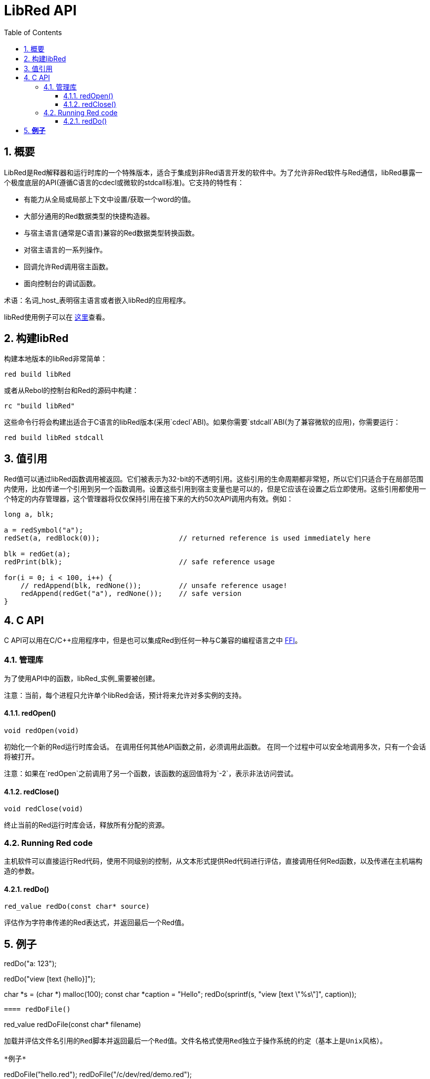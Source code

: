 = LibRed API
:imagesdir: ../images
:toc:
:toclevels: 3
:numbered:


== 概要

LibRed是Red解释器和运行时库的一个特殊版本，适合于集成到非Red语言开发的软件中。为了允许非Red软件与Red通信，libRed暴露一个极度底层的API(遵循C语言的cdecl或微软的stdcall标准)。它支持的特性有：

* 有能力从全局或局部上下文中设置/获取一个word的值。
* 大部分通用的Red数据类型的快捷构造器。
* 与宿主语言(通常是C语言)兼容的Red数据类型转换函数。
* 对宿主语言的一系列操作。
* 回调允许Red调用宿主函数。
* 面向控制台的调试函数。

术语：名词_host_表明宿主语言或者嵌入libRed的应用程序。

libRed使用例子可以在 https://github.com/red/red/tree/master/tests/libRed[这里]查看。

== 构建libRed

构建本地版本的libRed非常简单：
----
red build libRed
----
或者从Rebol的控制台和Red的源码中构建：
----
rc "build libRed"
----
这些命令行将会构建出适合于C语言的libRed版本(采用`cdecl`ABI)。如果你需要`stdcall`ABI(为了兼容微软的应用)，你需要运行：
----
red build libRed stdcall
----

== 值引用

Red值可以通过libRed函数调用被返回。它们被表示为32-bit的不透明引用。这些引用的生命周期都非常短，所以它们只适合于在局部范围内使用，比如传递一个引用到另一个函数调用。设置这些引用到宿主变量也是可以的，但是它应该在设置之后立即使用。这些引用都使用一个特定的内存管理器，这个管理器将仅仅保持引用在接下来的大约50次API调用内有效。例如：
----
long a, blk;

a = redSymbol("a");
redSet(a, redBlock(0));                   // returned reference is used immediately here

blk = redGet(a);
redPrint(blk);                            // safe reference usage

for(i = 0; i < 100, i++) {
    // redAppend(blk, redNone());         // unsafe reference usage!
    redAppend(redGet("a"), redNone());    // safe version
}
----


== C API

C API可以用在C/C++应用程序中，但是也可以集成Red到任何一种与C兼容的编程语言之中 https://en.wikipedia.org/wiki/Foreign_function_interface[FFI]。

=== 管理库

为了使用API中的函数，libRed_实例_需要被创建。

注意：当前，每个进程只允许单个libRed会话，预计将来允许对多实例的支持。

==== redOpen()
----
void redOpen(void)
----
初始化一个新的Red运行时库会话。 在调用任何其他API函数之前，必须调用此函数。 在同一个过程中可以安全地调用多次，只有一个会话将被打开。

注意：如果在`redOpen`之前调用了另一个函数，该函数的返回值将为`-2`，表示非法访问尝试。

==== redClose()
----
void redClose(void)
----
终止当前的Red运行时库会话，释放所有分配的资源。

=== Running Red code

主机软件可以直接运行Red代码，使用不同级别的控制，从文本形式提供Red代码进行评估，直接调用任何Red函数，以及传递在主机端构造的参数。

==== redDo()
----
red_value redDo(const char* source)
----
评估作为字符串传递的Red表达式，并返回最后一个Red值。

*例子*
----
redDo("a: 123");

redDo("view [text {hello}]");

char *s = (char *) malloc(100);
const char *caption = "Hello";
redDo(sprintf(s, "view [text \"%s\"]", caption));
----

==== redDoFile()
----
red_value redDoFile(const char* filename)
----
加载并评估文件名引用的Red脚本并返回最后一个Red值。文件名格式使用Red独立于操作系统的约定（基本上是Unix风格）。

*例子*
----
redDoFile("hello.red");
redDoFile("/c/dev/red/demo.red");
----

==== redDoBlock()
----
red_value redDoBlock(red_block code)
----
评估参数块并返回最后一个Red值。

*例子*
----
redDoBlock(redBlock(redWord("print"), redInteger(42)));
----

==== redCall()
----
red_value redCall(red_word name, ...)
----
调用名称字引用的Red函数（`any-function`类型），传递任何所需的参数（作为Red值）。 返回函数的最后一个Red值。 参数列表*必须*以“null”或“0”值终止，作为结束标记。

*例子*
----
redCall(redWord("random"), redInteger(6), 0);     // returns a random integer! value between 1 and 6
----

=== Registering a callback function

响应Red发生的事件，或将一些Red调用重定向到主机端（如重定向“打印”或“询问”）需要一种从Red方面调用主机功能的方法。 这可以使用`redRoutine（）`函数来实现。

==== redRoutine()
----
red_value redRoutine(red_word name, const char* spec, void* func_ptr)
----
定义为新的红色例程名称，以_spec_作为规范块，_func-ptr_ C函数指针为body。 C函数*必须*返回一个红色值（`redUnset（）`可以表示没有使用返回值）。

*例子*
----
#include "red.h"
#include <stdio.h>

red_integer add(red_integer a, red_integer b) {
    return redInteger(redCInt32(a) + redCInt32(b));
}

int main(void) {
    redRoutine(redWord("c-add"), "[a [integer!] b [integer!]]", (void*) &add);
    printf(redCInt32(redDo("c-add 2 3")));
    return 0;
}
----

=== Making Red values from C

来自libRary API的许多函数需要传递Red值（作为引用）。 以下函数是最常用数据类型的简单构造函数。

==== redSymbol()
----
long redSymbol(const char* word)
----
返回与加载的word（作为C字符串提供）相关联的符号ID。 然后可以将此ID传递到需要符号ID而不是字值的其他libRed API函数。

*例子*
----
long a = redSymbol("a");
redSet(a, redInteger(42));
printf("%l\n", redGet(a));
----

==== redUnset()
----
red_unset redUnset(void)
----
返回一个_unset!_值。

==== redNone()
----
red_none redNone(void)
----
返回一个_none!_值。

==== redLogic()
----
red_logic redLogic(long logic)
----
返回一个`logic !`值。 _logic_值为“0”，给出一个“false”值，所有其他值都赋值为“true”。

==== redDatatype()
----
red_datatype redDatatype(long type)
----
返回一个对应于_type_ ID的“datatype！”值，它是“RedType”枚举中的一个值。

==== redInteger()
----
red_integer redInteger(long number)
----
从数字返回一个“integer！”值。

==== redFloat()
----
red_float redFloat(double number)
----
从数字返回一个`float！`值。

==== redPair()
----
red_pair redPair(long x, long y)
----
从两个整数值返回一个`pair !`值。

==== redTuple()
----
red_tuple redTuple(long r, long g, long b)
----
从三个整数值（通常用于表示RGB颜色）返回一个`tuple！`值。 传递的参数将被截断为8位值。

==== redTuple4()
----
red_tuple redTuple4(long r, long g, long b, long a)
----
从四个整数值（通常用于表示RGBA颜色）返回一个`tuple！`值。 传递的参数将被截断为8位值。

==== redBinary()
----
red_binary redBinary(const char* buffer, long bytes)
----
从内存“缓冲区”指针返回一个“binary！”值，缓冲区的长度（以字节为单位）。 输入缓冲区将被内部复制。

==== redImage()
----
red_image redImage(long width, long height, const void* buffer, long format)
----
从内存`buffer`指针返回一个`image !`值。 图像的大小以“width”和“height”的形式定义。 输入缓冲区将被内部复制。 接受的缓冲区格式有：

* `RED_IMAGE_FORMAT_RGB`: 24-bit per pixel.
* `RED_IMAGE_FORMAT_ARGB`: 32-bit per pixel, alpha channel leading.

==== redString()
----
red_string redString(const char* string)
----
从字符串指针返回一个`string！`值。 参数字符串的默认预期编码为UTF-8。 其他编码可以使用`redSetEncoding（）`函数定义。

==== redWord()
----
red_word redWord(const char* word)
----
从C字符串返回一个`word !`值。 参数字符串的默认预期编码为UTF-8。 其他编码可以使用`redSetEncoding（）`函数定义。 不能以字样加载的字符串将返回“error！”值。

==== redBlock()
----
red_block redBlock(red_value v,...)
----

返回一个新的块！ 系列从参数列表构建。 列表*必须*以“null”或“0”值终止，作为结束标记。

*例子*
----
redBlock(0);                                  // Creates an empty block
redBlock(redInteger(42), redWord("hi"), 0);   // Creates [42 hi] block
----

==== redPath()
----
red_path redPath(red_value v, ...)
----

返回一条新path！系列从参数列表构建。 列表*必须*以“null”或“0”值终止，作为结束标记。

*例子*
----
redDo("a: [b 123]");
long res = redGetPath(redPath(redWord("a"), redWord("b"), 0));
printf("%l\n", redCInt32(res));    // will output 123
----

==== redLoadPath()
----
red_path redLoadPath(const char* path)
----

返回path！系列由一个表示为C字符串的路径构建。 这提供了一种构建路径的快速方法，而不单独构建每个元素。

*例子*
----
redGetPath(redLoadPath("a/b"));    // Creates and evaluates the a/b path! value.
----

==== redMakeSeries()
----
red_value redMakeSeries(unsigned long type, unsigned long slots)
----

返回一个新series！ 类型_类型_和足够的大小存储_slots_元素。 这是一个通用的系列构造函数。 该类型需要是“RedType”枚举值之一。

*例子*
----
redMakeSeries(RED_TYPE_PAREN, 2);  // Creates a paren! series

long path = redMakeSeries(RED_TYPE_SET_PATH, 2); // Creates a set-path!
redAppend(path, redWord("a"));
redAppend(path, redInteger(2));    // Now path is `a/2:`
----

=== Making C values from Red

将Red值转换为主机端是可能的，但受限于C语言中有限数量的类型。

==== redCInt32()
----
long redCInt32(red_integer number)
----

从红色整数返回一个32位有符号integer!值。

==== redCDouble()
----
double redCDouble(red_float number)
----

从Red float!返回一个C双精度浮点值。

==== redCString()
----
const char* redCString(red_string string)
----

从Red string!值返回一个UTF-8字符串缓冲区指针。 其他编码可以使用`redSetEncoding（）`函数定义。

==== redTypeOf()
----
long redTypeOf(red_value value)
----

返回Red值的类型ID。 类型ID值在“RedType”枚举中定义。 请参阅链接：link:libred.adoc＃_datatypes_definition[Datatypes] 部分。

=== Calling a Red action

可以使用`redCall'调用任何Red函数，但是对于最常见的操作，为了方便和更好的性能，提供了一些快捷方式。

==== redAppend()
----
red_value redAppend(red_series series, red_value value)
----

将_value_追加到_series_，并返回该系列。

==== redChange()
----
red_value redChange(red_series series, red_value value)
----

更改_series_中的_value_，并在更改的部分后返回序列。

==== redClear()
----
red_value redClear(red_series series)
----

从当前索引到尾部删除_series_值，并在新尾部返回系列。

==== redCopy()
----
red_value redCopy(red_value value)
----

返回非标量值的副本。

==== redFind()
----
red_value redFind(red_series series, red_value value)
----

返回找到值的系列，或NONE。

==== redIndex()
----
red_value redIndex(red_series series)
----

返回_series_相对于头的当前索引，或返回上下文中的单词。

==== redLength()
----
red_value redLength(red_series series)
----

返回_series_中从当前索引到尾部的值的数量。

==== redMake()
----
red_value redMake(red_value proto, red_value spec)
----

返回由_proto_类型的_spec_创建的新值。

==== redMold()
----
red_value redMold(red_value value)
----

返回值的源格式字符串表示形式。

==== redPick()
----
red_value redPick(red_series series, red_value value)
----

在给定的索引_value_上返回_series_。

==== redPoke()
----
red_value redPoke(red_series series, red_value index, red_value value)
----

使用_value_替换给定_index_上的_series_，并返回新值。

==== redPut()
----
red_value redPut(red_series series, red_value index, red_value value)
----

替换_series_或map中的键后面的值，并返回新值。

==== redRemove()
----
red_value redRemove(red_series series)
----

删除当前_series_索引的值，并在删除后返回序列号。

==== redSelect()
----
red_value redSelect(red_series series, red_value value)
----

在_series_中查找_value_并返回下一个值，或NONE。

==== redSkip()
----
red_value redSkip(red_series series, red_integer offset)
----

返回相对于当前索引的_series_。

==== redTo()
----
red_value redTo(red_value proto, red_value spec)
----

将_spec_值转换为_proto_指定的数据类型。

=== Accessing a Red word

设置Red字或获取Red字的值是在主机和Red运行时环境之间传递值的最直接方式。

==== redSet()
----
red_value redSet(long id, red_value value)
----

将从_id_符号定义的字设置为_value_。 从符号创建的词被绑定到全局上下文。 _value_由此函数返回。

==== redGet()
----
red_value redGet(long id)
----

返回从_id_符号定义的单词的值。 从符号创建的词被绑定到全局上下文。

=== Accessing a Red path

路径是非常灵活的方式来访问Red中的数据，因此他们在libRed中具有专用的访问器功能。 值得注意的是，它们允许访问对象上下文中的单词。

==== redSetPath()
----
red_value redSetPath(red_path path, red_value value)
----

将_path_设置为_value_并返回该_value。

==== redGetPath()
----
red_value redGetPath(red_path path)
----

返回_path_引用的_value_。

=== Accessing a Red object field

当对象的字段需要多个设置/访问时，直接使用对象值而不是构建路径更简单和更好。 以下两个功能是针对这种访问量身打造的。

注意：这些访问器可以使用任何其他关联的数组类型，而不仅仅是`object！`。 所以通过一个“map！”也是允许的。

==== redSetField()
----
red_value redSetField(red_value object, long field, red_value value)
----

将_object_的_field_设置为_value_并返回该_value。 _field_参数是使用`redSymbol（）`创建的符号ID。

==== redGetField()
----
red_value redGetField(red_value obj, long field)
----

返回存储在_object_的_field_中的_value_。 _field_参数是使用`redSymbol（）`创建的符号ID。

=== Debugging

还提供了一些方便的调试功能。 大多数需要输出的系统shell窗口，但是可以强制打开日志窗口，或将输出重定向到文件。

==== redPrint()
----
void redPrint(red_value value)
----

在标准输出上打印_value_，或打开调试控制台。

==== redProbe()
----
red_value redProbe(red_value value)
----

探测标准输出上的_value_，或者在调试控制台中打开。 该函数调用返回_value_。

==== redHasError()
----
red_value redHasError(void)
----

返回error!值，如果在以前的API调用中发生错误，或者如果没有发生错误则为null。

==== redFormError()
----
const char* redFormError(void)
----

如果发生错误，返回包含格式化错误的UTF-8字符串指针，如果没有发生错误，则返回“null”。

==== redOpenLogWindow()
----
int redOpenLogWindow(void)
----

打开日志窗口并将所有Red打印输出重定向到该窗口。 如果主机应用程序未从系统shell运行，则该功能非常有用，默认情况下，它是打印输出使用的。 如果日志窗口已经打开，多次调用此函数将不起作用。 成功返回“1”，失败时返回“0”。

注意：仅适用于Windows平台。

==== redCloseLogWindow()
----
int redCloseLogWindow(void)
----

关闭日志窗口。 当日志窗口已经关闭时调用此功能将不起作用。 成功返回“1”，失败时返回“0”。

注意：仅适用于Windows平台。

==== redOpenLogFile()
----
void redOpenLogFile(const string *name)
----

将Red打印功能的输出重定向到_name_指定的文件。 _name_中可以使用特定于OS的文件路径格式提供相对或绝对路径。

==== redCloseLogFile()
----
void redCloseLogFile(void)
----

关闭使用`redOpenLogFile（）'打开的日志文件。

注意：目前，日志文件*必须*在退出时关闭，否则会保留锁定，甚至可能导致某些主机（如MS Office应用程序）中的冻结或崩溃。

=== Datatypes definition

来自libRed API的一些功能可以引用Red数据类型：`redTypeOf（）`，`redMakeSeries（）`和`redDatatype（）`。 Red数据类型在主机端表示为枚举（`RedType`），其中类型是使用以下方案的名称：
----
RED_TYPE_<DATATYPE>
----

详尽的列表可以在 https://github.com/red/red/blob/master/libRed/red.h#L120[这里] 找到。

== Visual Basic API

Visual Basic API可用于VB和VBA（来自MS Office应用程序）。 它与C API基本相同，因此下面将仅描述差异。 差异主要在于各种功能，分为两种：

* `redBlock()`, `redPath()`, `redCall()` only accept Red values, and do not require a terminal `null` or `0` value, like the C version.
* `redBlockVB()`, `redPathVB()`, `redCallVB()` only accept VB values, which are automatically converted according to the following table:

[cols="1,4", options="header"]
|===
|VisualBasic | Red
|`vbInteger`| `integer!`
|`vbLong`| `integer!`
|`vbSingle`| `float!`
|`vbDouble`| `float!`
|`vbString`| `string!`
|===


==== Setting up

为了使用带有VB / VBA的libRed，您需要为“stdcall”ABI编译的libRed二进制版本。 如果您需要重新编译此类版本：
----
red build libRed stdcall
----

您还需要在项目中导入 https://github.com/red/red/blob/master/libRed/libRed.bas [`libRed.bas`] 模块文件。

==== redLogic()
----
Function redLogic(bool As Boolean) As Long
----
返回从VB `boolean`值构造的Red `logic！`值。

==== redBlockVB()
----
Function redBlockVB(ParamArray args() As Variant) As Long
----
返回一个新的block!系列从参数列表构建。 参数号是可变的，仅由VisualBasic值组成。

*例子*
----
redProbe redBlockVB()              ' Creates an empty block
redProbe redBlockVB(42, "hello")   ' Creates the [42 "hello" hi] block
----

==== redPathVB()
----
Function redPathVB(ParamArray args() As Variant) As Long
----

返回一条新path!系列从参数列表构建。 参数号是可变的，仅由VisualBasic值组成。

*例子*
----
redDo("a: [b 123]")
res = redGetPath(redPathVB("a", "b"))
Debug.print redCInt32(res))        ' will output 123
----

==== redCallVB()
----
Function redCallVB(ParamArray args() As Variant) As Long
----
调用由传递的字符串（第一个参数）引用的Red函数（“any-function！”类型），最后传递一些参数（作为VisualBasic值）。 返回函数的最后一个值。 参数号是可变的，仅由VisualBasic值组成。

*例子*
----
redCallVB("random", 6);            ' returns a random integer! value between 1 and 6
----

=== Registering a callback function

创建可以从Red侧调用的VisualBasic函数，就像C API一样，使用`redRoutine（）`调用。 该函数的最后一个参数是一个函数指针。 在VB中，这样的指针只能用于_module_中定义的函数，但不能在_UserForm_中获取。

这是Excel“Red Console”演示使用的回调：
----
Sub RegisterConsoleCB()
    redRoutine redWord("print"), "[msg [string!]]", AddressOf onConsolePrint
End Sub

Function onConsolePrint(ByVal msg As Long) As Long
    If redTypeOf(msg) <> red_unset Then Sheet2.AppendOutput redCString(msg)
    onConsolePrint = redUnset
End Function
----